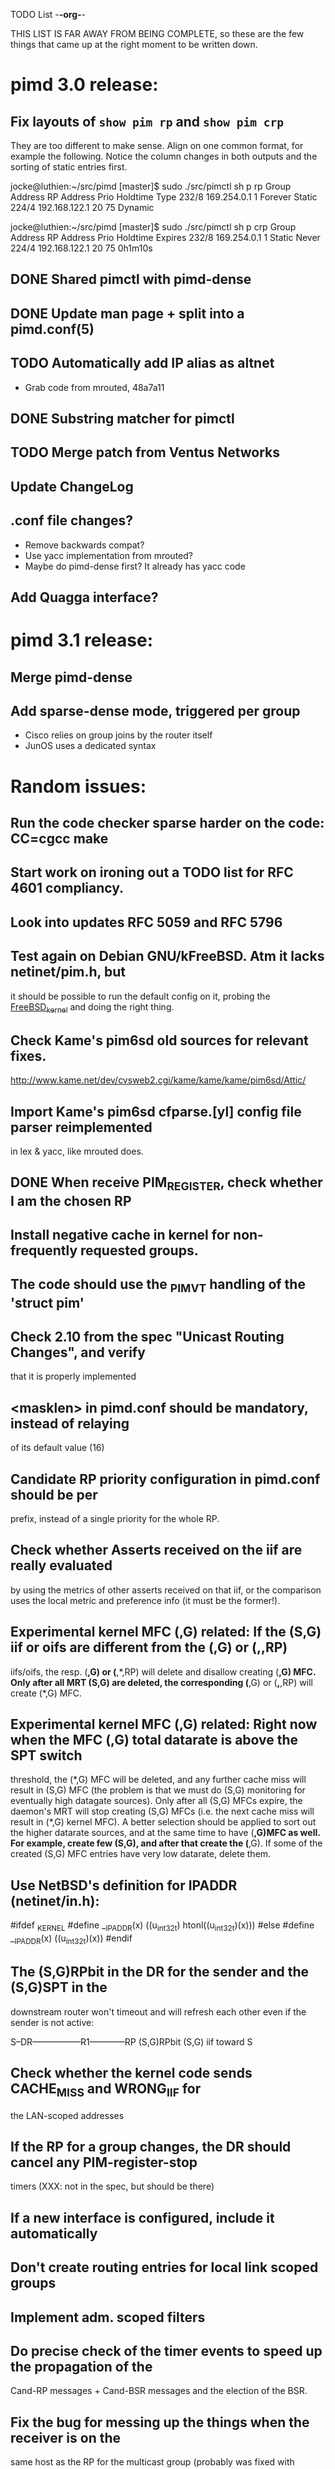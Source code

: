 TODO List                                                             -*-org-*-

THIS LIST IS FAR AWAY FROM BEING COMPLETE, so these are the few things
that came up at the right moment to be written down.


* pimd 3.0 release:
** Fix layouts of =show pim rp= and =show pim crp=

They are too different to make sense.  Align on one common format, for
example the following.  Notice the column changes in both outputs and
the sorting of static entries first.

jocke@luthien:~/src/pimd [master]$ sudo ./src/pimctl sh p rp
Group Address       RP Address       Prio  Holdtime  Type
232/8               169.254.0.1         1   Forever  Static
224/4               192.168.122.1      20        75  Dynamic

jocke@luthien:~/src/pimd [master]$ sudo ./src/pimctl sh p crp
Group Address       RP Address       Prio  Holdtime  Expires
232/8               169.254.0.1         1    Static  Never
224/4               192.168.122.1      20        75  0h1m10s


** DONE Shared pimctl with pimd-dense
** DONE Update man page + split into a pimd.conf(5)
** TODO Automatically add IP alias as altnet
 - Grab code from mrouted, 48a7a11
** DONE Substring matcher for pimctl
** TODO Merge patch from Ventus Networks
** Update ChangeLog
** .conf file changes?
- Remove backwards compat?
- Use yacc implementation from mrouted?
- Maybe do pimd-dense first? It already has yacc code
** Add Quagga interface?


* pimd 3.1 release:
** Merge pimd-dense
** Add sparse-dense mode, triggered per group
 - Cisco relies on group joins by the router itself
 - JunOS uses a dedicated syntax

* Random issues:
** Run the code checker sparse harder on the code: CC=cgcc make

** Start work on ironing out a TODO list for RFC 4601 compliancy.

** Look into updates RFC 5059 and RFC 5796

** Test again on Debian GNU/kFreeBSD.  Atm it lacks netinet/pim.h, but
  it should be possible to run the default config on it, probing the
  __FreeBSD_kernel__ and doing the right thing.

** Check Kame's pim6sd old sources for relevant fixes.
   http://www.kame.net/dev/cvsweb2.cgi/kame/kame/kame/pim6sd/Attic/

** Import Kame's pim6sd cfparse.[yl] config file parser reimplemented
   in lex & yacc, like mrouted does.

** DONE When receive PIM_REGISTER, check whether I am the chosen RP


** Install negative cache in kernel for non-frequently requested groups.

** The code should use the _PIM_VT handling of the 'struct pim'

** Check 2.10 from the spec "Unicast Routing Changes", and verify
   that it is properly implemented

** <masklen> in pimd.conf should be mandatory, instead of relaying
   of its default value (16)

** Candidate RP priority configuration in pimd.conf should be per
   prefix, instead of a single priority for the whole RP.

** Check whether Asserts received on the iif are really evaluated
   by using the metrics of other asserts received on that iif, or
   the comparison uses the local metric and preference info (it must
   be the former!).

** Experimental kernel MFC (*,G) related:
   If the (S,G) iif or oifs are different from the (*,G) or (*,*,RP)
   iifs/oifs, the resp. (*,G) or (*,*,RP) will delete and disallow
   creating (*,G) MFC. Only after all MRT (S,G) are deleted, the
   corresponding (*,G) or (*,*,RP) will create (*,G) MFC.

** Experimental kernel MFC (*,G) related:
   Right now when the MFC (*,G) total datarate is above the SPT switch
   threshold, the (*,G) MFC will be deleted, and any further cache miss
   will result in (S,G) MFC (the problem is that we must do (S,G)
   monitoring for eventually high datagate sources). Only after all
   (S,G) MFCs expire, the daemon's MRT will stop creating (S,G) MFCs
   (i.e. the next cache miss will result in (*,G) kernel MFC).
   A better selection should be applied to sort out the higher
   datarate sources, and at the same time to have (*,G)MFC as well.
   For example, create few (S,G), and after that create the (*,G). If some
   of the created (S,G) MFC entries have very low datarate, delete them.

** Use NetBSD's definition for IPADDR (netinet/in.h):
#ifdef _KERNEL
#define __IPADDR(x)     ((u_int32_t) htonl((u_int32_t)(x)))
#else
#define __IPADDR(x)     ((u_int32_t)(x))
#endif


** The (S,G)RPbit in the DR for the sender and the (S,G)SPT in the
   downstream router won't timeout and will refresh each other even
   if the sender is not active:

   S--DR-----------------R1------------RP
      (S,G)RPbit        (S,G)
                      iif toward S

** Check whether the kernel code sends CACHE_MISS and WRONG_IIF for
   the LAN-scoped addresses

** If the RP for a group changes, the DR should cancel any PIM-register-stop
   timers (XXX: not in the spec, but should be there)

** If a new interface is configured, include it automatically

** Don't create routing entries for local link scoped groups

** Implement adm. scoped filters

** Do precise check of the timer events to speed up the propagation of the
Cand-RP messages + Cand-BSR messages and the election of the BSR.

** Fix the bug for messing up the things when the receiver is on the
same host as the RP for the multicast group (probably was fixed with alpha6,
because I cannot reproduce it anymore)

** Do more precise error check for the received PIM messages. In most cases,
the whole message must be parsed completely before starting processing it.

** Clean up the debugging messages.

** Use Patricia tree to search the routing table
(There is a nice paper in Sigcomm '97 about fast routing tables
implementation, so need to check it as well)

** Do switch back to the Shared Tree by timing out the SPT if the rate
is too low (not in the spec, but Ahmed pointed out some complications if
this happens)

** Change all countdown timers to events timeout (callout.c)
(The current implementation is very unefficient if the routing table becomes
very large)

** Send immediately Join/Prune, instead of relying of Join/Prune timer = 0

** Fix the code allowing interface UP/DOWN without restarting pimd.

** Do more testings for SPT switch, Join/Prune, asserts, etc...

** Test the (*,*,RP) code (need PIM/DVMRP border router to do so)

** Test the RSRR (RSVP support) code

** Send Initial_Reply RSRR message if the interfaces detected by pimd change

** SNMP support, RFC2934

* Issues by function name:
** igmp_proto.c:
   - accept_group_report():
     * add a leaf if DR or forwarder (currently only if DR)???
   - accept_leave_message():
     * send immediately PIM prune message if the last member has left

** main.c
   - main():
     * use a combination of time and hostid to initialize the random generator.
   - restart():
     * check the implementation

** pim_proto.c
   - pim_register():
     * IF THE BORDER BIT IS SET, THEN FORWARD THE WHOLE PACKET FROM USER SPACE
       AND AT THE SAME TIME IGNORE ANY CACHE_MISS SIGNALS FROM THE KERNEL.
   - register_stop():
     * REGISTER_STOP rate limiting

** route.c
   - process_cache_miss()
     * use negative cache.

** rp.c
   - add_rp_grp_entry():
     * FIX THE BUG when adding an RP for different prefix requires remapping
       for some groups!!!  (Intentionally left, waiting to come up with an idea
       how to implement it simple and efficient. If you configure all RPs to
       advertise the same prefix, the bug won't "show up")


